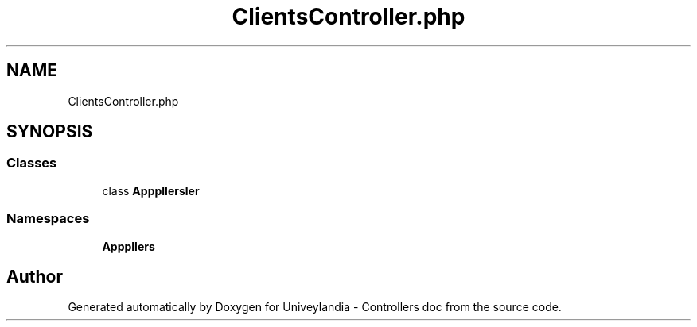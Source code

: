 .TH "ClientsController.php" 3 "Tue May 14 2019" "Version 1.0" "Univeylandia - Controllers doc" \" -*- nroff -*-
.ad l
.nh
.SH NAME
ClientsController.php
.SH SYNOPSIS
.br
.PP
.SS "Classes"

.in +1c
.ti -1c
.RI "class \fBApp\\Http\\Controllers\\ClientsController\fP"
.br
.in -1c
.SS "Namespaces"

.in +1c
.ti -1c
.RI " \fBApp\\Http\\Controllers\fP"
.br
.in -1c
.SH "Author"
.PP 
Generated automatically by Doxygen for Univeylandia - Controllers doc from the source code\&.
